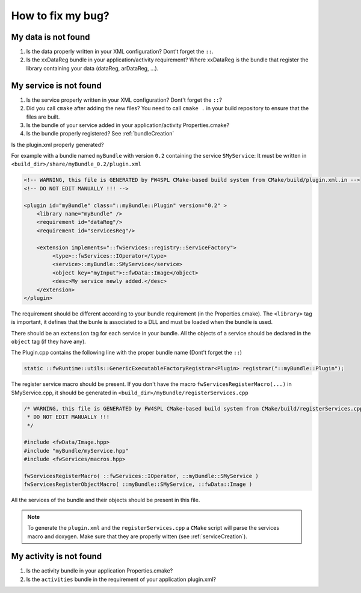 *************************
How to fix my bug?
*************************

.. _dataNotFound:

My data is not found
-----------------------
#. Is the data properly written in your XML configuration? Dont't forget the ``::``.
#. Is the xxDataReg bundle in your application/activity requirement? Where xxDataReg is the bundle that register the library containing your data (dataReg, arDataReg, ...).

.. _serviceNotFound:

My service is not found
-------------------------
#. Is the service properly written in your XML configuration? Dont't forget the ``::``?
#. Did you call ``cmake`` after adding the new files? You need to call ``cmake .`` in your build repository to ensure that the files are built.
#. Is the bundle of your service added in your application/activity Properties.cmake?
#. Is the bundle properly registered? See :ref:`bundleCreation`

Is the plugin.xml properly generated? 

For example with a bundle named ``myBundle`` with version ``0.2`` containing the service ``SMyService``: 
It must be written in ``<build_dir>/share/myBundle_0.2/plugin.xml``

.. code-block:: xml

    <!-- WARNING, this file is GENERATED by FW4SPL CMake-based build system from CMake/build/plugin.xml.in -->
    <!-- DO NOT EDIT MANUALLY !!! -->

    <plugin id="myBundle" class="::myBundle::Plugin" version="0.2" >
        <library name="myBundle" />
        <requirement id="dataReg"/>
        <requirement id="servicesReg"/>

        <extension implements="::fwServices::registry::ServiceFactory">
             <type>::fwServices::IOperator</type>
             <service>::myBundle::SMyService</service>
             <object key="myInput">::fwData::Image</object>
             <desc>My service newly added.</desc>
        </extension>
    </plugin>
    
The requirement should be different according to your bundle requirement (in the Properties.cmake).
The ``<library>`` tag is important, it defines that the bunle is associated to a DLL and must be loaded when the bundle is used. 

There should be an ``extension`` tag for each service in your bundle. All the objects of a service should be declared in the ``object`` tag (if they have any).

The Plugin.cpp contains the following line with the proper bundle name (Dont't forget the ``::``)

.. code-block:: cpp
    
    static ::fwRuntime::utils::GenericExecutableFactoryRegistrar<Plugin> registrar("::myBundle::Plugin");

The register service macro should be present. If you don't have the macro ``fwServicesRegisterMacro(...)`` in 
SMyService.cpp, it should be generated in ``<build_dir>/myBundle/registerServices.cpp``

.. code-block:: cpp

    /* WARNING, this file is GENERATED by FW4SPL CMake-based build system from CMake/build/registerServices.cpp.in
     * DO NOT EDIT MANUALLY !!!
     */

    #include <fwData/Image.hpp>
    #include "myBundle/myService.hpp"
    #include <fwServices/macros.hpp>

    fwServicesRegisterMacro( ::fwServices::IOperator, ::myBundle::SMyService )
    fwServicesRegisterObjectMacro( ::myBundle::SMyService, ::fwData::Image )
    
All the services of the bundle and their objects should be present in this file.

.. note:: 

    To generate the ``plugin.xml`` and the ``registerServices.cpp`` a ``CMake`` script will parse the services macro and doxygen.
    Make sure that they are properly witten (see :ref:`serviceCreation`). 

.. _activityNotFound:

My activity is not found
-------------------------

#. Is the activity bundle in your application Properties.cmake?
#. Is the ``activities`` bundle in the requirement of your application plugin.xml?
